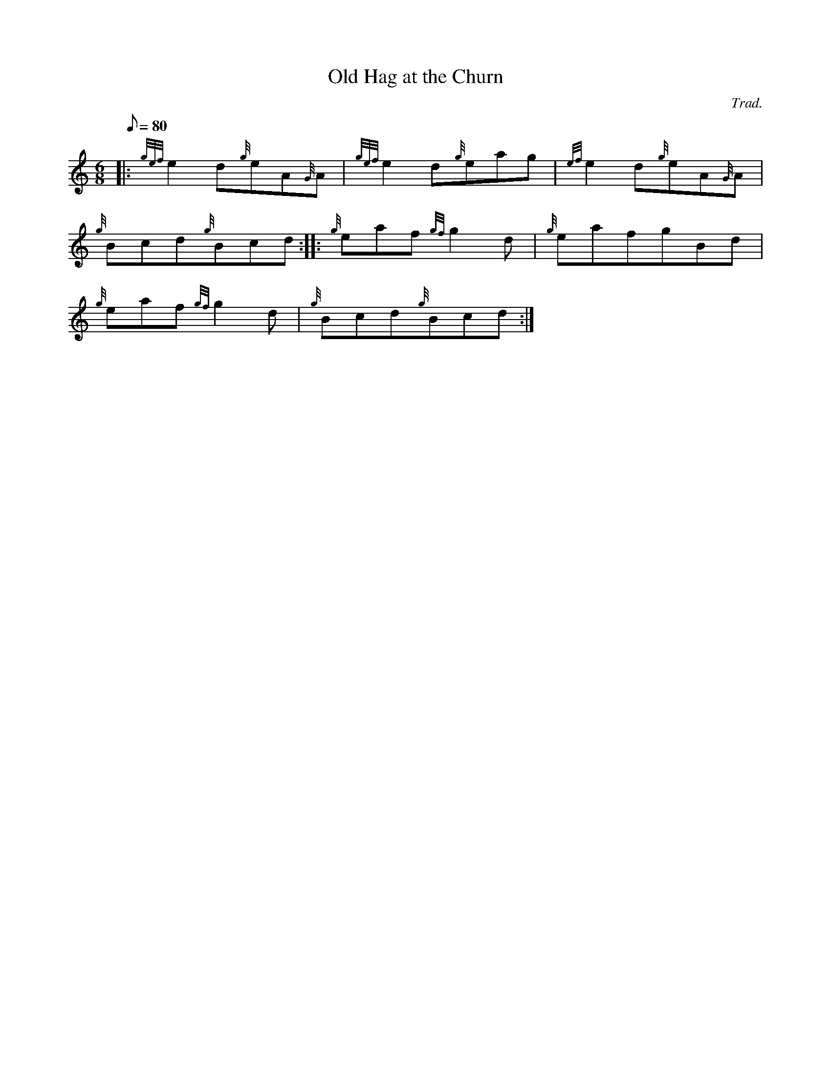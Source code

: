 X: 1
T:Old Hag at the Churn
M:6/8
L:1/8
Q:80
C:Trad.
S:Jig
K:HP
|: {gef}e2d{g}eA{G}A|
{gef}e2d{g}eag|
{ef}e2d{g}eA{G}A|  !
{g}Bcd{g}Bcd:| |:
{g}eaf{gf}g2d|
{g}eafgBd|  !
{g}eaf{gf}g2d|
{g}Bcd{g}Bcd:|
